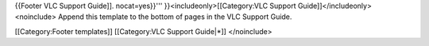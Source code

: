 {{Footer VLC Support Guide]]. nocat=yes}}'''
}}<includeonly>[[Category:VLC Support Guide]]</includeonly><noinclude>
Append this template to the bottom of pages in the VLC Support Guide.

[[Category:Footer templates]] [[Category:VLC Support Guide|*]]
</noinclude>
